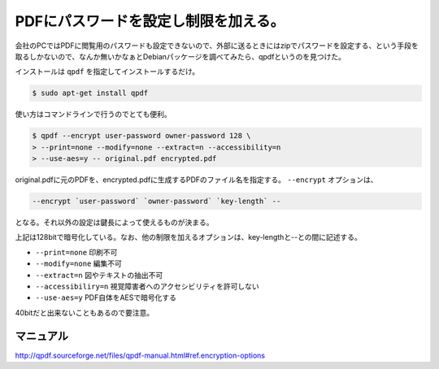 PDFにパスワードを設定し制限を加える。
=====================================

会社のPCではPDFに閲覧用のパスワードも設定できないので、外部に送るときにはzipでパスワードを設定する、という手段を取るしかないので、なんか無いかなぁとDebianパッケージを調べてみたら、qpdfというのを見つけた。

インストールは ``qpdf`` を指定してインストールするだけ。

.. code-block:: sh

   $ sudo apt-get install qpdf


使い方はコマンドラインで行うのでとても便利。

.. code-block:: sh

   $ qpdf --encrypt user-password owner-password 128 \
   > --print=none --modify=none --extract=n --accessibility=n 
   > --use-aes=y -- original.pdf encrypted.pdf


original.pdfに元のPDFを、encrypted.pdfに生成するPDFのファイル名を指定する。 ``--encrypt`` オプションは、

.. code-block:: sh

   --encrypt `user-password` `owner-password` `key-length` --


となる。それ以外の設定は鍵長によって使えるものが決まる。

上記は128bitで暗号化している。なお、他の制限を加えるオプションは、key-lengthと--との間に記述する。

* ``--print=none`` 印刷不可
* ``--modify=none`` 編集不可
* ``--extract=n`` 図やテキストの抽出不可
* ``--accessibiliry=n`` 視覚障害者へのアクセシビリティを許可しない
* ``--use-aes=y`` PDF自体をAESで暗号化する

40bitだと出来ないこともあるので要注意。


マニュアル
----------


http://qpdf.sourceforge.net/files/qpdf-manual.html#ref.encryption-options






.. author:: default
.. categories:: Unix/Linux,Debian
.. comments::
